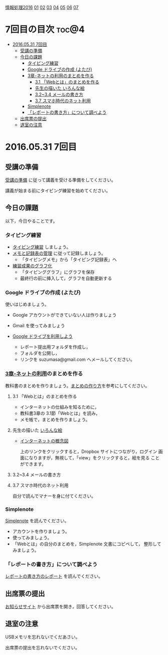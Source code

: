 [[./情報処理2016.org][情報処理2016]] [[./01.org][01]] [[./02.org][02]] [[./03.org][03]] [[./04.org][04]] [[./05.org][05]] [[./06.org][06]]  [[./07.org][07]]

* 7回目の目次 							      :toc@4:
 - [[#20160531-7回目][2016.05.31 7回目]]
   - [[#受講の準備][受講の準備]]
   - [[#今日の課題][今日の課題]]
     - [[#タイピング練習][タイピング練習]]
     - [[#google-ドライブの作成-よたび][Google ドライブの作成 (よたび)]]
     - [[#3章-ネットの利用のまとめを作る][3章-ネットの利用のまとめを作る]]
       - [[#31-webとはのまとめを作る][3.1 「Webとは」のまとめを作る]]
       - [[#先生の描いた-いろんな絵][先生の描いた いろんな絵]]
       - [[#3234-メールの書き方][3.2~3.4 メールの書き方]]
       - [[#37-スマホ時代のネット利用][3.7 スマホ時代のネット利用]]
     - [[#simplenote-][Simplenote ]]
     - [[#レポートの書き方について調べよう][「レポートの書き方」について調べよう]]
   - [[#出席票の提出][出席票の提出]]
   - [[#退室の注意][退室の注意]]

* 2016.05.31 7回目

** 受講の準備

   [[./情報演習2016_受講の準備.org][受講の準備]] に従って講義を受ける準備をしてください。

   講義が始まる前にタイピング練習を始めてください。

** 今日の課題

以下，今日やることです。

*** タイピング練習

- [[./タイピング/情報処理_タイピング_練習.org][タイピング練習]] しましょう。
- [[./タイピング/タイピング_メモと記録表の管理.org][メモと記録表の管理]] に従って記録しましょう。
  - 「タイピングメモ」から「タイピング記録表」ヘ
- [[./タイピング/タイピング_練習成果のグラフ化.org][練習成果のグラフ化]] 
  - 「タイピンググラフ」にグラフを保存
  - 最終行の前に挿入して，グラフを自動更新する

*** Google ドライブの作成 (よたび)

    使いはじめましょう。

    - Google アカウントができていない人は作りましょう
    - Gmail を使ってみましょう
    - [[./GoogleDrive.org][Google ドライブを利用しよう]]

      - レポート提出用フォルダを作成し，
      - フォルダを公開し，
      - リンクを suzumasa@gmail.com へメールしてください。

*** [[../教科書/03_ネットの利用.org][3章-ネットの利用]]のまとめを作る

   教科書のまとめを作りましょう。[[./情報処理_まとめの作り方.org][まとめの作り方]]を参考にしてください。

**** 3.1 「Webとは」のまとめを作る

     - インターネットの仕組みを知るために，
     - 教科書3章の 3.1節「Webとは」を読み，
     - メモ帳で，まとめを作りましょう。

**** 先生の描いた [[https://www.dropbox.com/sh/jis5876um1rlouf/AABkXid5_5Uc-e5AZx2cx7T6a?dl=0][いろんな絵]]
     - [[https://www.dropbox.com/s/1gj39ou4amgr46q/%E3%82%A4%E3%83%B3%E3%82%BF%E3%83%BC%E3%83%8D%E3%83%83%E3%83%88%E3%81%AE%E6%A6%82%E5%BF%B5%E5%9B%B3.png?dl=0][インターネットの概念図]]

       上のリンクをクリックすると，Dropbox サイトにつながり，ログイン
       画面になりますが，無視して，「view」をクリックすると，絵を見る
       ことができます。

**** 3.2~3.4 メールの書き方
**** 3.7 スマホ時代のネット利用

     自分で読んでマナーを身に付てください。

*** Simplenote 

    [[./Simplenote.org][Simplenote]] を読んでください。
    
    - アカウントを作りましょう。
    - 使ってみましょう。
    - 「Webとは」の自分のまとめを，Simplenote 文書にコピペして，
      整形してみましょう。

*** 「レポートの書き方」について調べよう

    [[./情報処理_レポートの書き方.org][レポートの書き方のレポート]] を読んでください。



** 出席票の提出

   [[https://plus.google.com/communities/118178418897087393166][お知らせサイト]] から出席票を開き，回答してください。

** 退室の注意

   USBメモリを忘れないでくだあさい。

   出席票の提出を忘れないでください。

